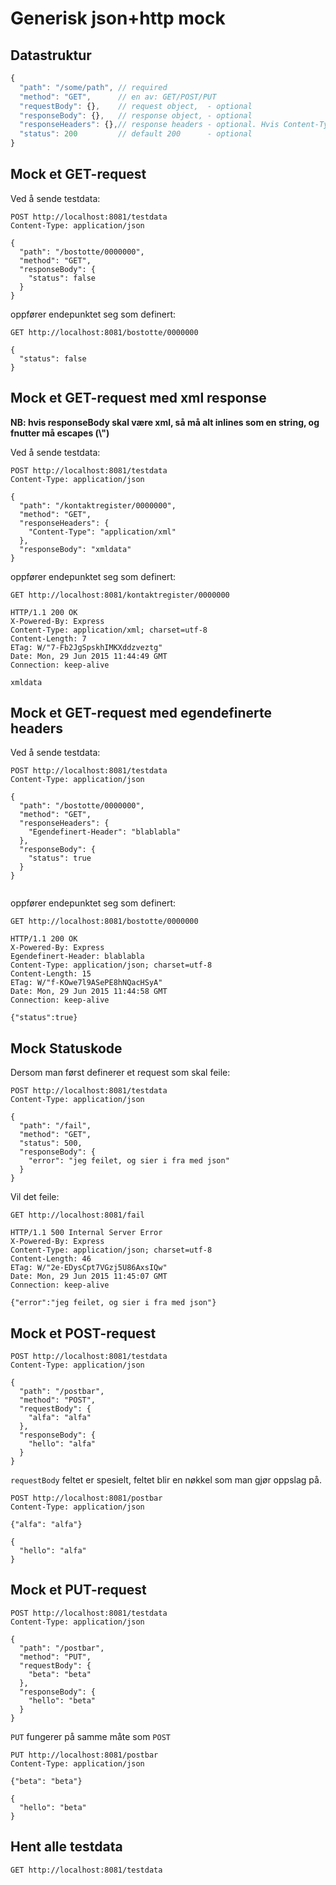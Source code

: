 #+OPTIONS: toc:nil
* Generisk json+http mock
** Datastruktur
   #+begin_src javascript 
     {
       "path": "/some/path", // required
       "method": "GET",      // en av: GET/POST/PUT
       "requestBody": {},    // request object,  - optional
       "responseBody": {},   // response object, - optional
       "responseHeaders": {},// response headers - optional. Hvis Content-Type ikke er angitt er json default
       "status": 200         // default 200      - optional
     }
   #+end_src
   
** Mock et GET-request
   Ved å sende testdata:
   #+begin_src http :pretty :exports code
     POST http://localhost:8081/testdata
     Content-Type: application/json

     {
       "path": "/bostotte/0000000",
       "method": "GET",
       "responseBody": {
         "status": false
       }
     }
   #+end_src

   
   oppfører endepunktet seg som definert:
   #+begin_src http :pretty :exports both
     GET http://localhost:8081/bostotte/0000000
   #+end_src

   #+RESULTS:
   : {
   :   "status": false
   : }

   
** Mock et GET-request med xml response
   
   *NB: hvis responseBody skal være xml, så må alt inlines som en string, og fnutter må escapes (\")*
   
   Ved å sende testdata:
   #+begin_src http :exports code
     POST http://localhost:8081/testdata
     Content-Type: application/json

     {
       "path": "/kontaktregister/0000000",
       "method": "GET",
       "responseHeaders": {
         "Content-Type": "application/xml"
       },
       "responseBody": "xmldata"
     }
   #+end_src

   oppfører endepunktet seg som definert:

   #+begin_src http :exports both
   GET http://localhost:8081/kontaktregister/0000000
   #+end_src

   #+RESULTS:
   : HTTP/1.1 200 OK
   : X-Powered-By: Express
   : Content-Type: application/xml; charset=utf-8
   : Content-Length: 7
   : ETag: W/"7-Fb2JgSpskhIMKXddzveztg"
   : Date: Mon, 29 Jun 2015 11:44:49 GMT
   : Connection: keep-alive
   : 
   : xmldata

** Mock et GET-request med egendefinerte headers

   Ved å sende testdata:
   
   #+begin_src http  :exports code
     POST http://localhost:8081/testdata
     Content-Type: application/json

     {
       "path": "/bostotte/0000000",
       "method": "GET",
       "responseHeaders": {
         "Egendefinert-Header": "blablabla"
       },
       "responseBody": {
         "status": true
       }
     }

   #+end_src

   oppfører endepunktet seg som definert:
   
   #+begin_src http :exports both
   GET http://localhost:8081/bostotte/0000000
   #+end_src

   #+RESULTS:
   #+begin_example
   HTTP/1.1 200 OK
   X-Powered-By: Express
   Egendefinert-Header: blablabla
   Content-Type: application/json; charset=utf-8
   Content-Length: 15
   ETag: W/"f-KOwe7l9ASePE8hNQacHSyA"
   Date: Mon, 29 Jun 2015 11:44:58 GMT
   Connection: keep-alive
   
   {"status":true}
#+end_example

** Mock Statuskode
   Dersom man først definerer et request som skal feile:
   #+begin_src http :exports code
     POST http://localhost:8081/testdata
     Content-Type: application/json

     {
       "path": "/fail",
       "method": "GET",
       "status": 500,
       "responseBody": {
         "error": "jeg feilet, og sier i fra med json"
       }
     }
   #+end_src

   Vil det feile:
   #+begin_src http :exports both
     GET http://localhost:8081/fail
   #+end_src

   #+RESULTS:
   : HTTP/1.1 500 Internal Server Error
   : X-Powered-By: Express
   : Content-Type: application/json; charset=utf-8
   : Content-Length: 46
   : ETag: W/"2e-EDysCpt7VGzj5U86AxsIQw"
   : Date: Mon, 29 Jun 2015 11:45:07 GMT
   : Connection: keep-alive
   : 
   : {"error":"jeg feilet, og sier i fra med json"}

** Mock et POST-request
   
   #+begin_src http :pretty :exports code
   POST http://localhost:8081/testdata
   Content-Type: application/json

   {
     "path": "/postbar",
     "method": "POST",
     "requestBody": {
       "alfa": "alfa"
     },
     "responseBody": {
       "hello": "alfa"
     }
   }
   #+end_src

   
   =requestBody= feltet er spesielt, feltet blir en nøkkel som man gjør
   oppslag på. 
   
   #+begin_src http :pretty :exports both
     POST http://localhost:8081/postbar
     Content-Type: application/json

     {"alfa": "alfa"}
   #+end_src

   #+RESULTS:
   : {
   :   "hello": "alfa"
   : }

** Mock et PUT-request
   #+begin_src http :pretty :exports code
   POST http://localhost:8081/testdata
   Content-Type: application/json

   {
     "path": "/postbar",
     "method": "PUT",
     "requestBody": {
       "beta": "beta"
     },
     "responseBody": {
       "hello": "beta"
     }
   }
   #+end_src

   
   =PUT= fungerer på samme måte som =POST=
   
   #+begin_src http :pretty :exports both
     PUT http://localhost:8081/postbar
     Content-Type: application/json

     {"beta": "beta"}
   #+end_src

   #+RESULTS:
   : {
   :   "hello": "beta"
   : }

** Hent alle testdata
   #+begin_src http :pretty :exports code
     GET http://localhost:8081/testdata
   #+end_src

